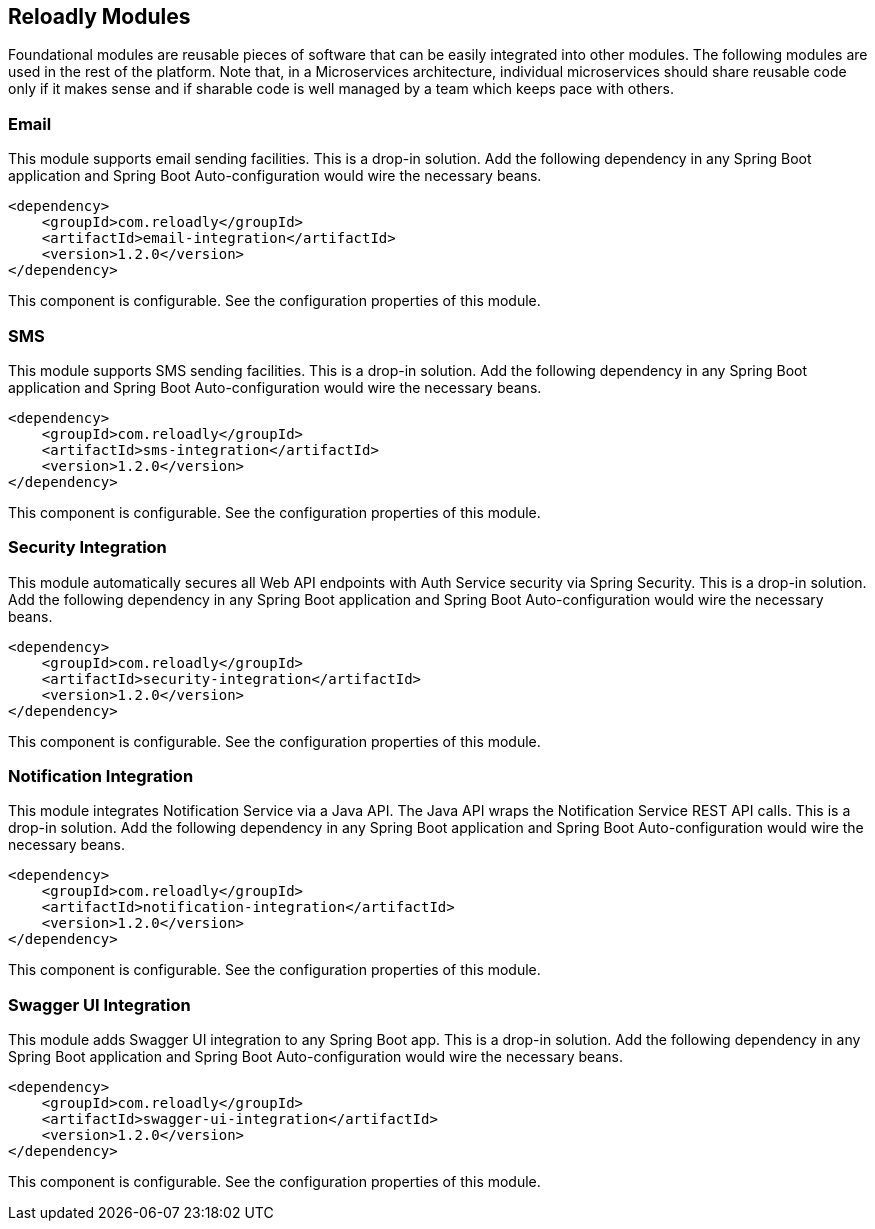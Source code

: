 [[components]]
== Reloadly Modules

Foundational modules are reusable pieces of software that can be easily integrated into other modules.
The following modules are used in the rest of the platform.
Note that, in a Microservices architecture, individual microservices should share reusable code only if it makes sense and if sharable code is well managed by a team which keeps pace with others.

=== Email

This module supports email sending facilities.
This is a drop-in solution.
Add the following dependency in any Spring Boot application and Spring Boot Auto-configuration would wire the necessary beans.

[source,xml]
----
<dependency>
    <groupId>com.reloadly</groupId>
    <artifactId>email-integration</artifactId>
    <version>1.2.0</version>
</dependency>
----

This component is configurable. See the configuration properties of this module.

=== SMS

This module supports SMS sending facilities. This is a drop-in solution.
Add the following dependency in any Spring Boot application and Spring Boot Auto-configuration would wire the necessary beans.

[source,xml]
----
<dependency>
    <groupId>com.reloadly</groupId>
    <artifactId>sms-integration</artifactId>
    <version>1.2.0</version>
</dependency>
----

This component is configurable. See the configuration properties of this module.

=== Security Integration

This module automatically secures all Web API endpoints with Auth Service security via Spring Security.
This is a drop-in solution.
Add the following dependency in any Spring Boot application and Spring Boot Auto-configuration would wire the necessary beans.

[source,xml]
----
<dependency>
    <groupId>com.reloadly</groupId>
    <artifactId>security-integration</artifactId>
    <version>1.2.0</version>
</dependency>
----

This component is configurable. See the configuration properties of this module.

=== Notification Integration

This module integrates Notification Service via a Java API. The Java API wraps the Notification Service REST API calls.
This is a drop-in solution.
Add the following dependency in any Spring Boot application and Spring Boot Auto-configuration would wire the necessary beans.

[source,xml]
----
<dependency>
    <groupId>com.reloadly</groupId>
    <artifactId>notification-integration</artifactId>
    <version>1.2.0</version>
</dependency>
----

This component is configurable. See the configuration properties of this module.

=== Swagger UI Integration

This module adds Swagger UI integration to any Spring Boot app.
This is a drop-in solution.
Add the following dependency in any Spring Boot application and Spring Boot Auto-configuration would wire the necessary beans.

[source,xml]
----
<dependency>
    <groupId>com.reloadly</groupId>
    <artifactId>swagger-ui-integration</artifactId>
    <version>1.2.0</version>
</dependency>
----

This component is configurable. See the configuration properties of this module.